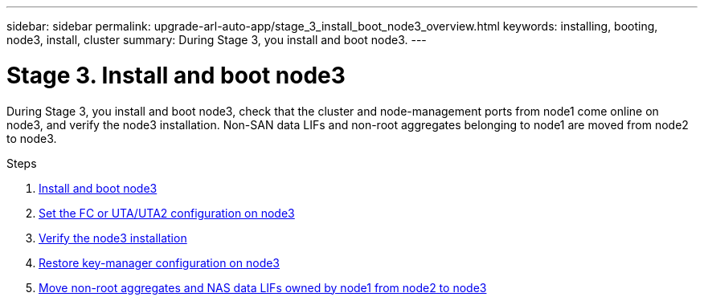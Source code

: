 ---
sidebar: sidebar
permalink: upgrade-arl-auto-app/stage_3_install_boot_node3_overview.html
keywords: installing, booting, node3, install, cluster
summary: During Stage 3, you install and boot node3.
---

= Stage 3. Install and boot node3
:hardbreaks:
:nofooter:
:icons: font
:linkattrs:
:imagesdir: ./media/

//
// This file was created with NDAC Version 2.0 (August 17, 2020)
//
// 2020-12-02 14:33:54.127102
//

[.lead]
During Stage 3, you install and boot node3, check that the cluster and node-management ports from node1 come online on node3, and verify the node3 installation. Non-SAN data LIFs and non-root aggregates belonging to node1 are moved from node2 to node3.

.Steps

. link:install_boot_node3.html[Install and boot node3]
. link:set_fc_or_uta_uta2_config_on_node3.html[Set the FC or UTA/UTA2 configuration on node3]
. link:verify_node3_installation.html[Verify the node3 installation]
. link:restore_key-manager_configuration_node3.html[Restore key-manager configuration on node3]
. link:move_non-root_aggr_and_nas_data_lifs_node1_from_node2_to_node3.html[Move non-root aggregates and NAS data LIFs owned by node1 from node2 to node3]
